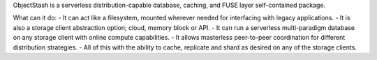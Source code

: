 ObjectStash is a serverless distribution-capable database, caching, and FUSE layer self-contained package.

What can it do:
- It can act like a filesystem, mounted wherever needed for interfacing with legacy applications. 
- It is also a storage client abstraction option; cloud, memory block or API.
- It can run a serverless multi-paradigm database on any storage client with online compute capabilities.
- It allows masterless peer-to-peer coordination for different distribution strategies.
- All of this with the ability to cache, replicate and shard as desired on any of the storage clients.